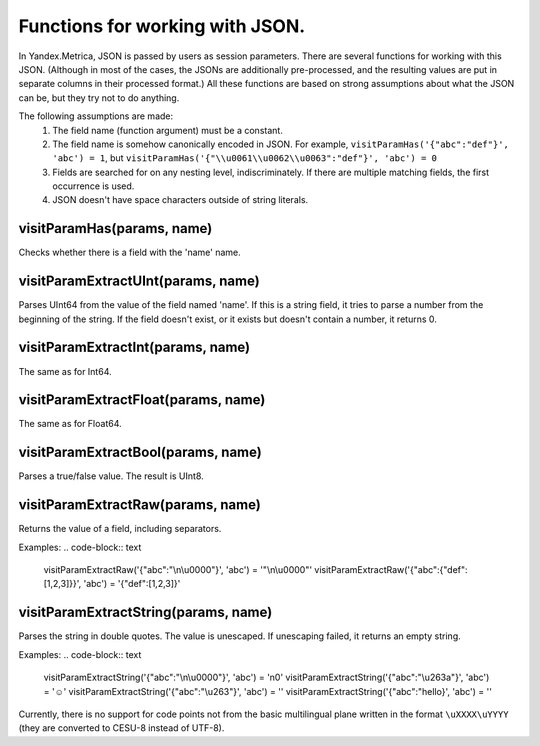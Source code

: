 Functions for working with JSON.
--------------------------------
In Yandex.Metrica, JSON is passed by users as session parameters. There are several functions for working with this JSON. (Although in most of the cases, the JSONs are additionally pre-processed, and the resulting values are put in separate columns in their processed format.) All these functions are based on strong assumptions about what the JSON can be, but they try not to do anything.

The following assumptions are made:
 #. The field name (function argument) must be a constant.
 #. The field name is somehow canonically encoded in JSON. For example, ``visitParamHas('{"abc":"def"}', 'abc') = 1``, but ``visitParamHas('{"\\u0061\\u0062\\u0063":"def"}', 'abc') = 0``
 #. Fields are searched for on any nesting level, indiscriminately.  If there are multiple matching fields, the first occurrence is used.
 #. JSON doesn't have space characters outside of string literals.

visitParamHas(params, name)
~~~~~~~~~~~~~~~~~~~~~~~~~~~
Checks whether there is a field with the 'name' name.

visitParamExtractUInt(params, name)
~~~~~~~~~~~~~~~~~~~~~~~~~~~~~~~~~~~
Parses UInt64 from the value of the field named 'name'. If this is a string field, it tries to parse a number from the beginning of the string. If the field doesn't exist, or it exists but doesn't contain a number, it returns 0.

visitParamExtractInt(params, name)
~~~~~~~~~~~~~~~~~~~~~~~~~~~~~~~~~~
The same as for Int64.

visitParamExtractFloat(params, name)
~~~~~~~~~~~~~~~~~~~~~~~~~~~~~~~~~~~~
The same as for Float64.

visitParamExtractBool(params, name)
~~~~~~~~~~~~~~~~~~~~~~~~~~~~~~~~~~~
Parses a true/false value. The result is UInt8.

visitParamExtractRaw(params, name)
~~~~~~~~~~~~~~~~~~~~~~~~~~~~~~~~~~
Returns the value of a field, including separators. 

Examples: 
.. code-block:: text

  visitParamExtractRaw('{"abc":"\\n\\u0000"}', 'abc') = '"\\n\\u0000"'
  visitParamExtractRaw('{"abc":{"def":[1,2,3]}}', 'abc') = '{"def":[1,2,3]}'

visitParamExtractString(params, name)
~~~~~~~~~~~~~~~~~~~~~~~~~~~~~~~~~~~~~
Parses the string in double quotes. The value is unescaped. If unescaping failed, it returns an empty string. 

Examples:
.. code-block:: text

  visitParamExtractString('{"abc":"\\n\\u0000"}', 'abc') = '\n\0'
  visitParamExtractString('{"abc":"\\u263a"}', 'abc') = '☺'
  visitParamExtractString('{"abc":"\\u263"}', 'abc') = ''
  visitParamExtractString('{"abc":"hello}', 'abc') = ''

Currently, there is no support for code points not from the basic multilingual plane written in the format ``\uXXXX\uYYYY`` (they are converted to CESU-8 instead of UTF-8).
